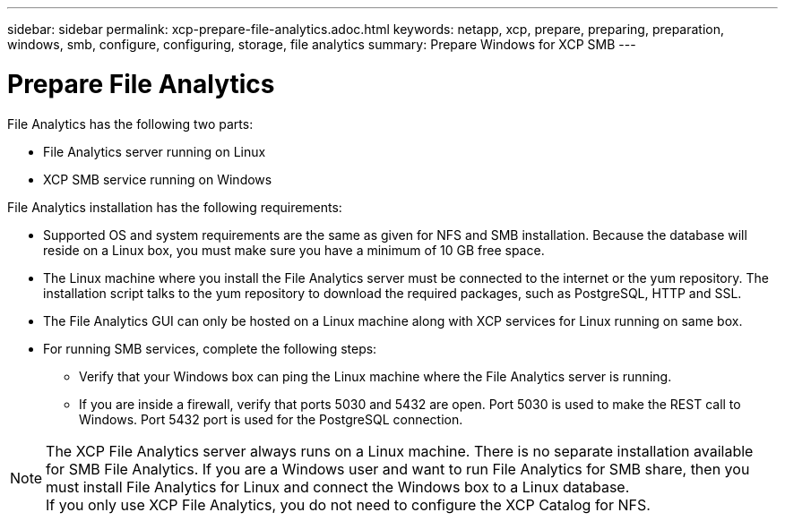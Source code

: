 ---
sidebar: sidebar
permalink: xcp-prepare-file-analytics.adoc.html
keywords: netapp, xcp, prepare, preparing, preparation, windows, smb, configure, configuring, storage, file analytics
summary: Prepare Windows for XCP SMB
---

= Prepare File Analytics
:hardbreaks:
:nofooter:
:icons: font
:linkattrs:
:imagesdir: ./media/


File Analytics has the following two parts:

*	File Analytics server running on Linux
*	XCP SMB service running on Windows

File Analytics installation has the following requirements:

*	Supported OS and system requirements are the same as given for NFS and SMB installation. Because the database will reside on a Linux box, you must make sure you have a minimum of 10 GB free space.
*	The Linux machine where you install the File Analytics server must be connected to the internet or the yum repository. The installation script talks to the yum repository to download the required packages, such as PostgreSQL, HTTP and SSL.
*	The File Analytics GUI can only be hosted on a Linux machine along with XCP services for Linux running on same box.
*	For running SMB services, complete the following steps:
** Verify that your Windows box can ping the Linux machine where the File Analytics server is running.
** If you are inside a firewall, verify that ports 5030 and 5432 are open. Port 5030 is used to make the REST call to Windows. Port 5432 port is used for the PostgreSQL connection.

NOTE:  The XCP File Analytics server always runs on a Linux machine. There is no separate installation available for SMB File Analytics. If you are a Windows user and want to run File Analytics for SMB share, then you must install File Analytics for Linux and connect the Windows box to a Linux database.
If you only use XCP File Analytics, you do not need to configure the XCP Catalog for NFS.
